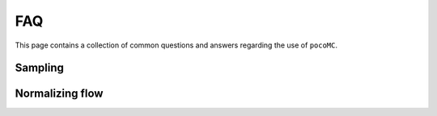 .. _faq:

FAQ
===

This page contains a collection of common questions and answers regarding
the use of ``pocoMC``.

Sampling
--------

Normalizing flow
----------------